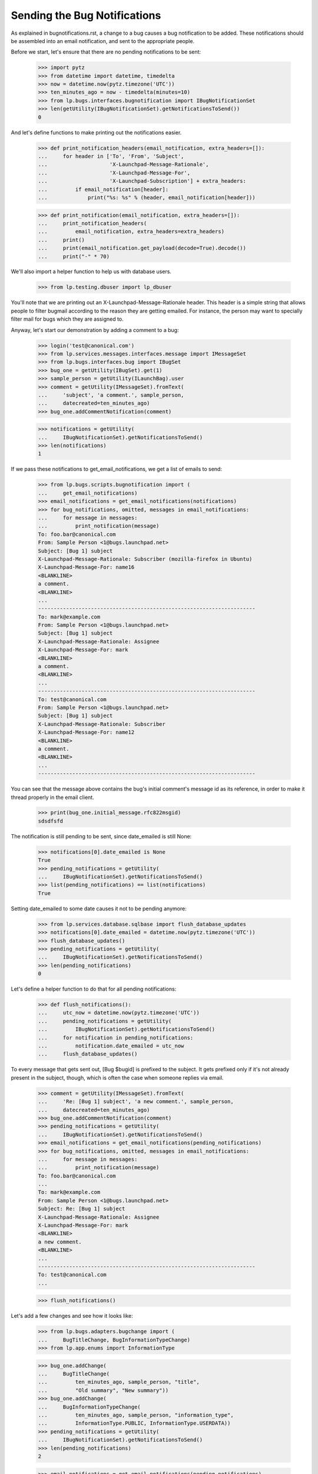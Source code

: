 Sending the Bug Notifications
=============================

As explained in bugnotifications.rst, a change to a bug causes a bug
notification to be added. These notifications should be assembled into
an email notification, and sent to the appropriate people.

Before we start, let's ensure that there are no pending notifications to
be sent:

    >>> import pytz
    >>> from datetime import datetime, timedelta
    >>> now = datetime.now(pytz.timezone('UTC'))
    >>> ten_minutes_ago = now - timedelta(minutes=10)
    >>> from lp.bugs.interfaces.bugnotification import IBugNotificationSet
    >>> len(getUtility(IBugNotificationSet).getNotificationsToSend())
    0

And let's define functions to make printing out the notifications
easier.

    >>> def print_notification_headers(email_notification, extra_headers=[]):
    ...     for header in ['To', 'From', 'Subject',
    ...                    'X-Launchpad-Message-Rationale',
    ...                    'X-Launchpad-Message-For',
    ...                    'X-Launchpad-Subscription'] + extra_headers:
    ...         if email_notification[header]:
    ...             print("%s: %s" % (header, email_notification[header]))

    >>> def print_notification(email_notification, extra_headers=[]):
    ...     print_notification_headers(
    ...         email_notification, extra_headers=extra_headers)
    ...     print()
    ...     print(email_notification.get_payload(decode=True).decode())
    ...     print("-" * 70)

We'll also import a helper function to help us with database users.

    >>> from lp.testing.dbuser import lp_dbuser

You'll note that we are printing out an X-Launchpad-Message-Rationale
header. This header is a simple string that allows people to filter
bugmail according to the reason they are getting emailed. For instance,
the person may want to specially filter mail for bugs which they are
assigned to.

Anyway, let's start our demonstration by adding a comment to a bug:

    >>> login('test@canonical.com')
    >>> from lp.services.messages.interfaces.message import IMessageSet
    >>> from lp.bugs.interfaces.bug import IBugSet
    >>> bug_one = getUtility(IBugSet).get(1)
    >>> sample_person = getUtility(ILaunchBag).user
    >>> comment = getUtility(IMessageSet).fromText(
    ...     'subject', 'a comment.', sample_person,
    ...     datecreated=ten_minutes_ago)
    >>> bug_one.addCommentNotification(comment)

    >>> notifications = getUtility(
    ...     IBugNotificationSet).getNotificationsToSend()
    >>> len(notifications)
    1

If we pass these notifications to get_email_notifications, we get a
list of emails to send:

    >>> from lp.bugs.scripts.bugnotification import (
    ...     get_email_notifications)
    >>> email_notifications = get_email_notifications(notifications)
    >>> for bug_notifications, omitted, messages in email_notifications:
    ...     for message in messages:
    ...         print_notification(message)
    To: foo.bar@canonical.com
    From: Sample Person <1@bugs.launchpad.net>
    Subject: [Bug 1] subject
    X-Launchpad-Message-Rationale: Subscriber (mozilla-firefox in Ubuntu)
    X-Launchpad-Message-For: name16
    <BLANKLINE>
    a comment.
    <BLANKLINE>
    ...
    ----------------------------------------------------------------------
    To: mark@example.com
    From: Sample Person <1@bugs.launchpad.net>
    Subject: [Bug 1] subject
    X-Launchpad-Message-Rationale: Assignee
    X-Launchpad-Message-For: mark
    <BLANKLINE>
    a comment.
    <BLANKLINE>
    ...
    ----------------------------------------------------------------------
    To: test@canonical.com
    From: Sample Person <1@bugs.launchpad.net>
    Subject: [Bug 1] subject
    X-Launchpad-Message-Rationale: Subscriber
    X-Launchpad-Message-For: name12
    <BLANKLINE>
    a comment.
    <BLANKLINE>
    ...
    ----------------------------------------------------------------------

You can see that the message above contains the bug's initial comment's
message id as its reference, in order to make it thread properly in the
email client.

    >>> print(bug_one.initial_message.rfc822msgid)
    sdsdfsfd

The notification is still pending to be sent, since date_emailed is
still None:

    >>> notifications[0].date_emailed is None
    True
    >>> pending_notifications = getUtility(
    ...     IBugNotificationSet).getNotificationsToSend()
    >>> list(pending_notifications) == list(notifications)
    True

Setting date_emailed to some date causes it not to be pending anymore:

    >>> from lp.services.database.sqlbase import flush_database_updates
    >>> notifications[0].date_emailed = datetime.now(pytz.timezone('UTC'))
    >>> flush_database_updates()
    >>> pending_notifications = getUtility(
    ...     IBugNotificationSet).getNotificationsToSend()
    >>> len(pending_notifications)
    0

Let's define a helper function to do that for all pending notifications:

    >>> def flush_notifications():
    ...     utc_now = datetime.now(pytz.timezone('UTC'))
    ...     pending_notifications = getUtility(
    ...         IBugNotificationSet).getNotificationsToSend()
    ...     for notification in pending_notifications:
    ...         notification.date_emailed = utc_now
    ...     flush_database_updates()

To every message that gets sent out, [Bug $bugid] is prefixed to the
subject. It gets prefixed only if it's not already present in the
subject, though, which is often the case when someone replies via email.

    >>> comment = getUtility(IMessageSet).fromText(
    ...     'Re: [Bug 1] subject', 'a new comment.', sample_person,
    ...     datecreated=ten_minutes_ago)
    >>> bug_one.addCommentNotification(comment)
    >>> pending_notifications = getUtility(
    ...     IBugNotificationSet).getNotificationsToSend()
    >>> email_notifications = get_email_notifications(pending_notifications)
    >>> for bug_notifications, omitted, messages in email_notifications:
    ...     for message in messages:
    ...         print_notification(message)
    To: foo.bar@canonical.com
    ...
    To: mark@example.com
    From: Sample Person <1@bugs.launchpad.net>
    Subject: Re: [Bug 1] subject
    X-Launchpad-Message-Rationale: Assignee
    X-Launchpad-Message-For: mark
    <BLANKLINE>
    a new comment.
    <BLANKLINE>
    ...
    ----------------------------------------------------------------------
    To: test@canonical.com
    ...

    >>> flush_notifications()

Let's add a few changes and see how it looks like:

    >>> from lp.bugs.adapters.bugchange import (
    ...     BugTitleChange, BugInformationTypeChange)
    >>> from lp.app.enums import InformationType

    >>> bug_one.addChange(
    ...     BugTitleChange(
    ...         ten_minutes_ago, sample_person, "title",
    ...         "Old summary", "New summary"))
    >>> bug_one.addChange(
    ...     BugInformationTypeChange(
    ...         ten_minutes_ago, sample_person, "information_type",
    ...         InformationType.PUBLIC, InformationType.USERDATA))
    >>> pending_notifications = getUtility(
    ...     IBugNotificationSet).getNotificationsToSend()
    >>> len(pending_notifications)
    2

    >>> email_notifications = get_email_notifications(pending_notifications)
    >>> for bug_notifications, omitted, messages in email_notifications:
    ...     for message in messages:
    ...         print_notification(message)
    To: foo.bar@canonical.com
    ...
    To: mark@example.com
    From: Sample Person <1@bugs.launchpad.net>
    Subject: [Bug 1] Re: Firefox does not support SVG
    X-Launchpad-Message-Rationale: Assignee
    X-Launchpad-Message-For: mark
    <BLANKLINE>
    ** Summary changed:
    - Old summary
    + New summary
    <BLANKLINE>
    ** Information type changed from Public to Private
    <BLANKLINE>
    --
    ...
    ----------------------------------------------------------------------
    To: test@canonical.com
    ...

If we insert a comment and some more changes, they will be included in
the constructed email:

    >>> comment = getUtility(IMessageSet).fromText(
    ...     'subject', 'a new comment.', sample_person,
    ...     datecreated=ten_minutes_ago)
    >>> bug_one.addCommentNotification(comment)
    >>> bug_one.addChange(
    ...     BugTitleChange(
    ...         ten_minutes_ago, sample_person, "title",
    ...         "New summary", "Another summary"))
    >>> bug_one.addChange(
    ...     BugInformationTypeChange(
    ...         ten_minutes_ago, sample_person, "information_type",
    ...         InformationType.USERDATA, InformationType.PUBLIC))
    >>> pending_notifications = getUtility(
    ...     IBugNotificationSet).getNotificationsToSend()
    >>> len(pending_notifications)
    5

Notice how the comment is in the top of the email, and the changes are
in the order they were added:

    >>> email_notifications = get_email_notifications(pending_notifications)
    >>> for bug_notifications, omitted, messages in email_notifications:
    ...     for message in messages:
    ...         print_notification(message)
    To: foo.bar@canonical.com
    ...
    To: mark@example.com
    From: Sample Person <1@bugs.launchpad.net>
    Subject: [Bug 1] Re: Firefox does not support SVG
    X-Launchpad-Message-Rationale: Assignee
    X-Launchpad-Message-For: mark
    <BLANKLINE>
    a new comment.
    <BLANKLINE>
    ** Summary changed:
    - Old summary
    + New summary
    <BLANKLINE>
    ** Summary changed:
    - New summary
    + Another summary
    <BLANKLINE>
    --
    ...
    ----------------------------------------------------------------------
    To: test@canonical.com
    ...

If you look carefully, there's a surprise in that output: the visibility
changes are not reported.  This is because they are done and then undone
within the same notification.  Undone changes like that are omitted.
moreover, if the email only would have reported done/undone changes, it
is not sent at all.  This is tested elsewhere (see
lp/bugs/tests/test_bugnotification.py), and not demonstrated here.

Another thing worth noting is that there's a blank line before the
signature, and the signature marker has a trailing space.

    >>> message.get_payload(decode=True).decode().splitlines()  # noqa
    [...,
     '',
     '-- ',
     'You received this bug notification because you are subscribed to the bug',
     'report.',
     'http://bugs.launchpad.test/bugs/1',
     '',
     'Title:',
     '  Firefox does not support SVG'...]

    >>> flush_notifications()

We send the notification only if the user hasn't done any other changes
for the last 5 minutes:

    >>> now = datetime.now(pytz.timezone('UTC'))
    >>> for minutes_ago in reversed(range(10)):
    ...     bug_one.addChange(
    ...         BugInformationTypeChange(
    ...             now - timedelta(minutes=minutes_ago), sample_person,
    ...             "information_type", InformationType.PUBLIC,
    ...             InformationType.USERDATA))
    >>> pending_notifications = getUtility(
    ...     IBugNotificationSet).getNotificationsToSend()
    >>> len(pending_notifications)
    0

    >>> flush_notifications()

If a team without a contact address is subscribed to the bug, the
notification will be sent to all members individually.

    >>> with lp_dbuser():
    ...     owner = factory.makePerson(email='owner@example.com')
    ...     addressless = factory.makeTeam(
    ...         owner=owner, name='addressless',
    ...         displayname='Addressless Team')
    >>> addressless.preferredemail is None
    True
    >>> for member in addressless.activemembers:
    ...     print(member.preferredemail.email)
    owner@example.com

    >>> with lp_dbuser():
    ...     ignored = bug_one.subscribe(addressless, addressless)
    ...     comment = getUtility(IMessageSet).fromText(
    ...         'subject', 'a comment.', sample_person,
    ...         datecreated=ten_minutes_ago)
    ...     bug_one.addCommentNotification(comment)

    >>> pending_notifications = getUtility(
    ...     IBugNotificationSet).getNotificationsToSend()
    >>> len(pending_notifications)
    1

    >>> email_notifications = get_email_notifications(pending_notifications)
    >>> for bug_notifications, omitted, messages in email_notifications:
    ...     for message in messages:
    ...         print(message['To'])
    foo.bar@canonical.com
    mark@example.com
    owner@example.com
    test@canonical.com

    >>> flush_notifications()

Duplicates
----------

We will need a fresh new bug.

    >>> from lp.bugs.interfaces.bug import CreateBugParams
    >>> from lp.registry.interfaces.distribution import IDistributionSet
    >>> ubuntu = getUtility(IDistributionSet).getByName('ubuntu')
    >>> description = getUtility(IMessageSet).fromText(
    ...     'subject', 'a description of the bug.', sample_person,
    ...     datecreated=ten_minutes_ago)
    >>> params = CreateBugParams(
    ...     msg=description, owner=sample_person, title='new bug')

    >>> with lp_dbuser():
    ...     new_bug = ubuntu.createBug(params)

No duplicate information is included.

    >>> notifications = getUtility(
    ...     IBugNotificationSet).getNotificationsToSend()
    >>> len(notifications)
    1

    >>> for bug_notifications, omitted, messages in (
    ...     get_email_notifications(notifications)):
    ...     for message in messages:
    ...         print_notification(
    ...             message, extra_headers=['X-Launchpad-Bug-Duplicate'])
    To: test@canonical.com
    From: Sample Person <...@bugs.launchpad.net>
    Subject: [Bug ...] [NEW] new bug
    X-Launchpad-Message-Rationale: Subscriber
    X-Launchpad-Message-For: name12
    <BLANKLINE>
    Public bug reported:
    ...
    ----------------------------------------------------------------------

    >>> flush_notifications()

If a bug is a duplicate of another bug, a marker gets inserted at the
top of the email:

    >>> with lp_dbuser():
    ...     new_bug.markAsDuplicate(bug_one)
    >>> comment = getUtility(IMessageSet).fromText(
    ...     'subject', 'a comment.', sample_person,
    ...     datecreated=ten_minutes_ago)
    >>> new_bug.addCommentNotification(comment)
    >>> notifications = getUtility(
    ...     IBugNotificationSet).getNotificationsToSend()
    >>> len(notifications)
    1

    >>> for bug_notifications, omitted, messages in (
    ...     get_email_notifications(notifications)):
    ...     for message in messages:
    ...         print_notification(
    ...             message, extra_headers=['X-Launchpad-Bug-Duplicate'])
    To: test@canonical.com
    From: Sample Person <...@bugs.launchpad.net>
    Subject: [Bug ...] subject
    X-Launchpad-Message-Rationale: Subscriber
    X-Launchpad-Message-For: name12
    X-Launchpad-Bug-Duplicate: 1
    <BLANKLINE>
    *** This bug is a duplicate of bug 1 ***
        http://bugs.launchpad.test/bugs/1
    ...
    ----------------------------------------------------------------------

    >>> flush_notifications()


Security Vulnerabilities
------------------------

When a new security related bug is filed, a small notification is
inserted at the top of the message body.

    >>> sec_vuln_description = getUtility(IMessageSet).fromText(
    ...     'Zero-day on Frobulator', 'Woah.', sample_person,
    ...     datecreated=ten_minutes_ago)

    >>> with lp_dbuser():
    ...     sec_vuln_bug = ubuntu.createBug(CreateBugParams(
    ...         msg=sec_vuln_description, owner=sample_person,
    ...         title='Zero-day on Frobulator',
    ...         information_type=InformationType.PRIVATESECURITY))

    >>> notifications = (
    ...     getUtility(IBugNotificationSet).getNotificationsToSend())
    >>> email_notifications = get_email_notifications(notifications)
    >>> for bug_notifications, omitted, messages in email_notifications:
    ...     for message in messages:
    ...         print_notification(message)
    To: test@canonical.com
    From: Sample Person <...@bugs.launchpad.net>
    Subject: [Bug ...] [NEW] Zero-day on Frobulator
    X-Launchpad-Message-Rationale: Subscriber
    X-Launchpad-Message-For: name12
    <BLANKLINE>
    *** This bug is a security vulnerability ***
    <BLANKLINE>
    ...

    >>> flush_notifications()

The message is only inserted for new bugs, not for modified bugs:

    >>> comment = getUtility(IMessageSet).fromText(
    ...     'subject', 'a comment.', sample_person,
    ...     datecreated=ten_minutes_ago)
    >>> sec_vuln_bug.addCommentNotification(comment)

    >>> notifications = (
    ...     getUtility(IBugNotificationSet).getNotificationsToSend())
    >>> email_notifications = get_email_notifications(notifications)
    >>> for bug_notifications, omitted, messages in email_notifications:
    ...     for message in messages:
    ...         print_notification(message)
    To: test@canonical.com
    From: Sample Person <...@bugs.launchpad.net>
    Subject: [Bug ...] subject
    X-Launchpad-Message-Rationale: Subscriber
    X-Launchpad-Message-For: name12
    <BLANKLINE>
    a comment.
    <BLANKLINE>
    ...

    >>> flush_notifications()


The cronscript
--------------

There's a cronsript which does the sending of the email. Let's add a
few notifications to show that it works.

    >>> comment = getUtility(IMessageSet).fromText(
    ...     'subject', 'a comment.', sample_person,
    ...     datecreated=ten_minutes_ago)
    >>> bug_one.addCommentNotification(comment)
    >>> bug_one.addChange(
    ...     BugTitleChange(
    ...         ten_minutes_ago, sample_person, "title",
    ...         "Another summary", "New summary"))
    >>> comment = getUtility(IMessageSet).fromText(
    ...     'subject', 'another comment.', sample_person,
    ...     datecreated=ten_minutes_ago)
    >>> bug_one.addCommentNotification(comment)
    >>> bug_one.addChange(
    ...     BugTitleChange(
    ...         ten_minutes_ago, sample_person, "title",
    ...         "Summary #431", "Summary bleugh I'm going mad"))

    >>> bug_two = getUtility(IBugSet).get(2)
    >>> comment = getUtility(IMessageSet).fromText(
    ...     'subject', 'a comment.', sample_person,
    ...     datecreated=ten_minutes_ago)
    >>> bug_two.addCommentNotification(comment)
    >>> bug_two.addChange(
    ...     BugTitleChange(
    ...         ten_minutes_ago, sample_person, "title",
    ...         "Old summary", "New summary"))
    >>> bug_two.addChange(
    ...     BugInformationTypeChange(
    ...         ten_minutes_ago, sample_person, "information_type",
    ...         InformationType.PUBLIC, InformationType.USERDATA))
    >>> bug_two.addChange(
    ...     BugInformationTypeChange(
    ...         ten_minutes_ago, sample_person, "information_type",
    ...         InformationType.USERDATA, InformationType.PUBLIC))

    >>> notifications = getUtility(
    ...     IBugNotificationSet).getNotificationsToSend()
    >>> len(notifications)
    8

We need to commit the transaction so that the cronscript will see the
notifications.

    >>> import transaction
    >>> transaction.commit()

Now, let's run the cronscript and look at the output. Passing -v to it
makes it write out the emails it sends.

    >>> import subprocess
    >>> process = subprocess.Popen(
    ...     'cronscripts/send-bug-notifications.py -v', shell=True,
    ...     stdin=subprocess.PIPE, stdout=subprocess.PIPE,
    ...     stderr=subprocess.PIPE, universal_newlines=True)
    >>> (out, err) = process.communicate()
    >>> process.returncode
    0
    >>> print(err)
    INFO    ...
    INFO    Notifying test@canonical.com about bug 2.
    ...
    From: Sample Person <...@bugs.launchpad.net>
    To: test@canonical.com
    Reply-To: Bug 2 <2@bugs.launchpad.net>
    ...
    References: foo@example.com-332342--1231
    ...
    X-Launchpad-Message-Rationale: Assignee
    X-Launchpad-Message-For: name12
    ...
    INFO    Notifying foo.bar@canonical.com about bug 1.
    ...
    From: Sample Person <...@bugs.launchpad.net>
    To: foo.bar@canonical.com
    Reply-To: Bug 1 <1@bugs.launchpad.net>
    ...
    References: sdsdfsfd
    ...
    X-Launchpad-Message-Rationale: Subscriber (mozilla-firefox in Ubuntu)
    X-Launchpad-Message-For: name16
    ...
    INFO    Notifying mark@example.com about bug 1.
    ...
    INFO    Notifying owner@example.com about bug 1.
    ...
    INFO    Notifying test@canonical.com about bug 1.
    ...
    INFO    Notifying foo.bar@canonical.com about bug 1.
    ...
    From: Sample Person <...@bugs.launchpad.net>
    To: foo.bar@canonical.com
    Reply-To: Bug 1 <1@bugs.launchpad.net>
    ...
    References: sdsdfsfd
    ...
    X-Launchpad-Message-Rationale: Subscriber (mozilla-firefox in Ubuntu)
    X-Launchpad-Message-For: name16
    Errors-To: bounces@canonical.com
    Return-Path: bounces@canonical.com
    Precedence: bulk
    ...
    <BLANKLINE>
    another comment.
    <BLANKLINE>
    ** Summary changed:
    <BLANKLINE>
    - Summary #431
    + Summary bleugh I'm going mad
    <BLANKLINE>
    --...
    You received this bug notification because...
    INFO    Notifying mark@example.com about bug 1.
    ...
    INFO    Notifying owner@example.com about bug 1.
    ...
    INFO    Notifying test@canonical.com about bug 1.
    ...

Note that the message omitted the undone information type change.

The cronscript has to be sure to mark all notifications, omitted and
otherwise, as sent.  It also marks the omitted notifications with a status,
so if there are any problems we can identify which notifications were omitted
during analysis.  We'll commit a transaction to synchronize the database,
and then look at the notifications available.

    >>> transaction.commit()

    >>> notifications = getUtility(
    ...     IBugNotificationSet).getNotificationsToSend()
    >>> len(notifications)
    0

They have all been marked as sent, including the omitted ones.  Let's look
more carefully at the notifications just to see that the status has
been set properly.

    >>> from lp.bugs.model.bugnotification import BugNotification
    >>> from lp.services.database.interfaces import IStore
    >>> for notification in list(IStore(BugNotification).find(
    ...         BugNotification).order_by(BugNotification.id))[-8:]:
    ...     if notification.is_comment:
    ...         identifier = 'comment'
    ...     else:
    ...         identifier = notification.activity.whatchanged
    ...     print(identifier, notification.status.title)
    comment Sent
    summary Sent
    comment Sent
    summary Sent
    comment Sent
    summary Sent
    information type Omitted
    information type Omitted


The X-Launchpad-Bug header
--------------------------

When a notification is sent out about a bug, the X-Launchpad-Bug header is
filled with data about that bug:

    >>> with lp_dbuser():
    ...      bug_three = getUtility(IBugSet).get(3)
    ...      subscription = bug_three.subscribe(sample_person, sample_person)

    >>> comment = getUtility(IMessageSet).fromText(
    ...     'subject', 'a short comment.', sample_person,
    ...     datecreated=ten_minutes_ago)
    >>> bug_three.addCommentNotification(comment)
    >>> notifications = getUtility(
    ...     IBugNotificationSet).getNotificationsToSend()
    >>> len(notifications)
    1

If we take a closer look at a notification, we can see that
X-Launchpad-Bug headers were added:

    >>> email_notifications = get_email_notifications(notifications)
    >>> for bug_notifications, omitted, messages in email_notifications:
    ...     for message in messages:
    ...         for line in sorted(message.get_all('X-Launchpad-Bug')):
    ...             print(line)
    distribution=debian; distroseries=sarge;... milestone=3.1;...
    distribution=debian; distroseries=woody;...
    distribution=debian; sourcepackage=mozilla-firefox; component=...

The milestone field in X-Launchpad-Bug won't be filled where no milestone is
specified:

    >>> for line in sorted(message.get_all('X-Launchpad-Bug')):
    ...     'milestone' in line
    True
    False
    False


The X-Launchpad-Bug-Tags header
-------------------------------

First, a helper function that triggers notifications by adding a
comment to a given bug, another that returns a sorted list of new
email messages, and a third that combines the first two.

    >>> def trigger_notifications(bug):
    ...     comment = getUtility(IMessageSet).fromText(
    ...         'subject', 'a short comment.', sample_person,
    ...         datecreated=ten_minutes_ago)
    ...     bug.addCommentNotification(comment)
    ...     return getUtility(
    ...         IBugNotificationSet).getNotificationsToSend()

    >>> def get_email_messages(notifications):
    ...     messages = (message
    ...         for bug_notifications, omitted, messages in
    ...             get_email_notifications(notifications)
    ...         for message in messages)
    ...     return sorted(messages, key=lambda message: message['To'])

    >>> def trigger_and_get_email_messages(bug):
    ...     flush_notifications()
    ...     notifications = trigger_notifications(bug)
    ...     return get_email_messages(notifications)

If a bug is tagged, those tags will be included in the message in the
X-Launchpad-Bug-Tags header.

    >>> for tag in bug_three.tags:
    ...     print(tag)
    layout-test

    >>> for message in trigger_and_get_email_messages(bug_three):
    ...     for line in message.get_all('X-Launchpad-Bug-Tags'):
    ...         print(line)
    layout-test

If we add a tag to bug three that will also be included in the header.
The tags will be space-separated to allow the list to be wrapped if it
gets over-long.

    >>> with lp_dbuser():
    ...     bug_three.tags = [u'layout-test', u'another-tag', u'yet-another']

    >>> bug_three = getUtility(IBugSet).get(3)
    >>> for message in trigger_and_get_email_messages(bug_three):
    ...     for line in message.get_all('X-Launchpad-Bug-Tags'):
    ...         print(line)
    another-tag layout-test yet-another

If we remove the tags from the bug, the X-Launchpad-Bug-Tags header
won't be included.

    >>> with lp_dbuser():
    ...     bug_three.tags = []

    >>> bug_three = getUtility(IBugSet).get(3)
    >>> for message in trigger_and_get_email_messages(bug_three):
    ...     message.get_all('X-Launchpad-Bug-Tags')


The X-Launchpad-Bug-Information-Type header
-------------------------------------------

When a notification is sent out about a bug, the
X-Launchpad-Bug-Information-Type header shows the information type value
assigned to the bug. For backwards compatibility, the X-Launchpad-Bug-Private
and X-Launchpad-Bug-Security-Vulnerability headers are also set. These headers
can have the value "yes" or "no".

    >>> print(bug_three.information_type.title)
    Public

    >>> def print_message_header_details(message):
    ...     print('%s %s %s %s' % (
    ...         message['To'],
    ...         message.get_all('X-Launchpad-Bug-Private'),
    ...         message.get_all('X-Launchpad-Bug-Security-Vulnerability'),
    ...         message.get_all('X-Launchpad-Bug-Information-Type')))

    >>> for message in trigger_and_get_email_messages(bug_three):
    ...     print_message_header_details(message)
    test@canonical.com ['no'] ['no'] ['Public']

Predictably, private bugs are sent with a slightly different header:

    >>> with lp_dbuser():
    ...     bug_three.transitionToInformationType(
    ...         InformationType.USERDATA, sample_person)
    True
    >>> print(bug_three.information_type.title)
    Private

    >>> for message in trigger_and_get_email_messages(bug_three):
    ...     print_message_header_details(message)
    test@canonical.com ['yes'] ['no']  ['Private']

Now transition the bug to private security:

    >>> with lp_dbuser():
    ...     bug_three.transitionToInformationType(
    ...         InformationType.PRIVATESECURITY, getUtility(ILaunchBag).user)
    True
    >>> print(bug_three.information_type.title)
    Private Security

    >>> for message in trigger_and_get_email_messages(bug_three):
    ...     print_message_header_details(message)
    test@canonical.com ['yes'] ['yes']  ['Private Security']


The X-Launchpad-Bug-Commenters header
-------------------------------------

The X-Launchpad-Bug-Recipient-Commented header lists all user IDs of
people who have ever commented on the bug. It's a space-separated
list.

    >>> message = trigger_and_get_email_messages(bug_three)[0]
    >>> print(message.get('X-Launchpad-Bug-Commenters'))
    name12

    >>> from lp.registry.interfaces.person import IPersonSet
    >>> foo_bar = getUtility(IPersonSet).getByEmail('foo.bar@canonical.com')

    >>> from lp.bugs.interfaces.bugmessage import IBugMessageSet
    >>> with lp_dbuser():
    ...     ignored = getUtility(IBugMessageSet).createMessage(
    ...         'Hungry', bug_three, foo_bar, "Make me a sandwich.")

    >>> message = trigger_and_get_email_messages(bug_three)[0]
    >>> print(message.get('X-Launchpad-Bug-Commenters'))
    name12 name16

It only lists each user once, no matter how many comments they've
made.

    >>> with lp_dbuser():
    ...     ignored = getUtility(IBugMessageSet).createMessage(
    ...         'Hungry', bug_three, foo_bar, "Make me a sandwich.")

    >>> message = trigger_and_get_email_messages(bug_three)[0]
    >>> print(message.get('X-Launchpad-Bug-Commenters'))
    name12 name16


The X-Launchpad-Bug-Reporter header
-----------------------------------

The X-Launchpad-Bug-Reporter header contains information about the Launchpad
user who originally reported the bug and opened the bug's first bug task.

    >>> message = trigger_and_get_email_messages(bug_three)[0]
    >>> print(message.get('X-Launchpad-Bug-Reporter'))
    Foo Bar (name16)


Verbose bug notifications
-------------------------

It is possible for users to have all the bug notifications which they
receive include the bug description and status. This helps in those
cases where the user doesn't save bug notifications, which can make
subsequent notifications seem somewhat obscure.

To demonstrate verbose notifications, we'll create a bug, and subscribe
some very picky users to it. Verbose Person wants verbose emails, while
Concise Person does not. We'll also create teams and give them members
with different verbose_bugnotifications settings.

    >>> with lp_dbuser():
    ...     bug = factory.makeBug(
    ...         target=factory.makeProduct(displayname='Foo'),
    ...         title='In the beginning, the universe was created. This '
    ...             'has made a lot of people very angry and has been '
    ...             'widely regarded as a bad move',
    ...         description="This is a long description of the bug, which "
    ...             "will be automatically wrapped by the BugNotification "
    ...             "machinery. Ain't technology great?")
    ...     verbose_person = factory.makePerson(
    ...         name='verbose-person', displayname='Verbose Person',
    ...         email='verbose@example.com',
    ...         selfgenerated_bugnotifications=True)
    ...     verbose_person.verbose_bugnotifications = True
    ...     ignored = bug.subscribe(verbose_person, verbose_person)
    ...     concise_person = factory.makePerson(
    ...         name='concise-person', displayname='Concise Person',
    ...         email='concise@example.com')
    ...     concise_person.verbose_bugnotifications = False
    ...     ignored = bug.subscribe(concise_person, concise_person)


Concise Team doesn't want verbose notifications, while Concise Team
Person, a member, does.

    >>> with lp_dbuser():
    ...     concise_team = factory.makeTeam(
    ...         name='conciseteam', displayname='Concise Team')
    ...     concise_team.verbose_bugnotifications = False
    ...     concise_team_person = factory.makePerson(
    ...         name='conciseteam-person', displayname='Concise Team Person',
    ...         email='conciseteam@example.com')
    ...     concise_team_person.verbose_bugnotifications = True
    ...     ignored = concise_team.addMember(
    ...         concise_team_person, concise_team_person)
    ...     ignored = bug.subscribe(concise_team, concise_team_person)

Verbose Team wants verbose notifications, while Verbose Team Person, a
member, does not.

    >>> with lp_dbuser():
    ...     verbose_team = factory.makeTeam(
    ...         name='verboseteam', displayname='Verbose Team')
    ...     verbose_team.verbose_bugnotifications = True
    ...     verbose_team_person = factory.makePerson(
    ...         name='verboseteam-person', displayname='Verbose Team Person',
    ...         email='verboseteam@example.com')
    ...     verbose_team_person.verbose_bugnotifications = False
    ...     ignored = verbose_team.addMember(
    ...         verbose_team_person, verbose_team_person)
    ...     ignored = bug.subscribe(verbose_team, verbose_team_person)

We'll expire all existing notifications since we're not interested in
them:

    >>> notifications = getUtility(
    ...     IBugNotificationSet).getNotificationsToSend()
    >>> len(notifications)
    1

    >>> for notification in notifications:
    ...     notification.date_emailed = datetime.now(pytz.timezone('UTC'))


If we then add a comment to the bug, the subscribers will receive
notifications containing that comment.

    >>> comment = getUtility(IMessageSet).fromText(
    ...     'subject', 'a really simple comment.', verbose_person,
    ...     datecreated=ten_minutes_ago)
    >>> bug.addCommentNotification(comment)

    >>> notifications = getUtility(
    ...     IBugNotificationSet).getNotificationsToSend()
    >>> len(notifications)
    1

If we pass this notification to get_email_notifications we can see that
Verbose Person and Team Person will receive notifications which contain
the bug description and the status in all of its targets. All other
subscribers will receive standard notifications that don't include the
bug description. To help with demonstrating this, we'll define a helper
function.

    >>> def collate_messages_by_recipient(messages):
    ...     messages_by_recipient = {}
    ...     for message in messages:
    ...         recipient = message['To']
    ...         if recipient in messages_by_recipient:
    ...             messages_by_recipient[recipient].append(message)
    ...         else:
    ...             messages_by_recipient[recipient] = [message]
    ...     return messages_by_recipient

    >>> from itertools import chain
    >>> collated_messages = collate_messages_by_recipient(
    ...     chain(*(messages for bug_notifications, omitted, messages in
    ...             get_email_notifications(notifications))))

We can see that Concise Person doesn't receive verbose notifications:

    >>> print_notification(collated_messages['concise@example.com'][0])
    To: concise@example.com
    From: Verbose Person <...@bugs.launchpad.net>
    Subject: [Bug ...] subject
    X-Launchpad-Message-Rationale: Subscriber
    X-Launchpad-Message-For: concise-person
    <BLANKLINE>
    a really simple comment.
    <BLANKLINE>
    --
    You received this bug notification because you are subscribed to the bug
    report.
    http://bugs.launchpad.test/bugs/...
    <BLANKLINE>
    Title:
      In the beginning...
    ----------------------------------------------------------------------

However, Concise Person does get an unsubscribe link.

    >>> print_notification(collated_messages['concise@example.com'][0])
    To: concise@example.com
    ...
    To manage notifications about this bug go to:...

Verbose Team Person gets a concise email, even though they belong to a team
that gets verbose email.

    >>> print_notification(collated_messages['verboseteam@example.com'][0])
    To: verboseteam@example.com
    From: Verbose Person <...@bugs.launchpad.net>
    Subject: [Bug ...] subject
    X-Launchpad-Message-Rationale: Subscriber @verboseteam
    X-Launchpad-Message-For: verboseteam
    <BLANKLINE>
    a really simple comment.
    <BLANKLINE>
    --
    You received this bug notification because you are a member of Verbose
    Team, which is subscribed to the bug report.
    http://bugs.launchpad.test/bugs/...
    <BLANKLINE>
    Title:
      In the beginning...
    ----------------------------------------------------------------------

Whereas Verbose Person does get the description and task status:

    >>> print_notification(collated_messages['verbose@example.com'][0])
    To: verbose@example.com
    From: Verbose Person <...@bugs.launchpad.net>
    Subject: [Bug ...] subject
    X-Launchpad-Message-Rationale: Subscriber
    X-Launchpad-Message-For: verbose-person
    <BLANKLINE>
    a really simple comment.
    <BLANKLINE>
    --
    You received this bug notification because you are subscribed to the bug
    report.
    http://bugs.launchpad.test/bugs/...
    <BLANKLINE>
    Title:
      In the beginning...
    <BLANKLINE>
    Status in Foo:
      New
    <BLANKLINE>
    Bug description:
       This is a long description of the bug, which
       will be automatically wrapped by the BugNotification
       machinery. Ain't technology great?
    <BLANKLINE>
    To manage notifications about this bug go to:
    http://bugs.launchpad.test/.../+bug/.../+subscriptions
    ----------------------------------------------------------------------

And Concise Team Person does too, even though their team doesn't want them:

    >>> print_notification(collated_messages['conciseteam@example.com'][0])
    To: conciseteam@example.com
    From: Verbose Person <...@bugs.launchpad.net>
    Subject: [Bug ...] subject
    X-Launchpad-Message-Rationale: Subscriber @conciseteam
    X-Launchpad-Message-For: conciseteam
    <BLANKLINE>
    a really simple comment.
    <BLANKLINE>
    --
    You received this bug notification because you are a member of Concise
    Team, which is subscribed to the bug report.
    http://bugs.launchpad.test/bugs/...
    <BLANKLINE>
    Title:
      In the beginning...
    <BLANKLINE>
    Status in Foo:
      New
    <BLANKLINE>
    Bug description:
       This is a long description of the bug, which
       will be automatically wrapped by the BugNotification
       machinery. Ain't technology great?
    <BLANKLINE>
    To manage notifications about this bug go to:
    http://bugs.launchpad.test/.../+bug/.../+subscriptions
    ----------------------------------------------------------------------

It's important to note that the bug title and description are wrapped
and indented correctly in verbose notifications.

    >>> message = collated_messages['conciseteam@example.com'][0]
    >>> payload = message.get_payload(decode=True).decode()
    >>> print(payload.splitlines())
    [...
     'Title:',
     '  In the beginning, the universe was created. This has made a lot of',
     '  people very angry and has been widely regarded as a bad move',
     ...
     'Bug description:',
     '  This is a long description of the bug, which will be automatically',
     "  wrapped by the BugNotification machinery. Ain't technology great?"...]

The title is also wrapped and indented in normal notifications.

    >>> message = collated_messages['verboseteam@example.com'][0]
    >>> payload = message.get_payload(decode=True).decode()
    >>> print(payload.strip().splitlines())
    [...
     'Title:',
     '  In the beginning, the universe was created. This has made a lot of',
     '  people very angry and has been widely regarded as a bad move'...]

Self-Generated Bug Notifications
--------------------------------

People (not teams) will have the choice to receive notifications from actions
they generated.  For now, everyone receives these notifications whether they
want them or not.

    >>> with lp_dbuser():
    ...     person = factory.makePerson()
    >>> person.selfgenerated_bugnotifications
    False
    >>> with lp_dbuser():
    ...     person.selfgenerated_bugnotifications = True

Teams provide this attribute read-only.

    >>> with lp_dbuser():
    ...     team = factory.makeTeam()
    >>> team.selfgenerated_bugnotifications
    False
    >>> with lp_dbuser():
    ...     team.selfgenerated_bugnotifications = True
    Traceback (most recent call last):
    ...
    NotImplementedError: Teams do not support changing this attribute.

Notification Recipients
-----------------------

Bug notifications are sent to direct subscribers of a bug as well as to
structural subscribers. Structural subcribers can select the
notification level of the subscription.

    >>> flush_notifications()

    >>> from lp.bugs.enums import BugNotificationLevel
    >>> from lp.registry.interfaces.product import IProductSet
    >>> firefox = getUtility(IProductSet).getByName('firefox')
    >>> mr_no_privs = getUtility(IPersonSet).getByName('no-priv')
    >>> with lp_dbuser():
    ...     subscription_no_priv = firefox.addBugSubscription(
    ...         mr_no_privs, mr_no_privs)

The notifications generated by addCommentNotification() are sent only to
structural subscribers with no filters, or with the notification level
of COMMENTS or higher. Sample Person's subscription currently does not
have any filters other than the initial catch-all one, so they receive these
notifications.

    >>> print(subscription_no_priv.bug_filters.count())
    1
    >>> comment = getUtility(IMessageSet).fromText(
    ...     'subject', 'another comment.', sample_person,
    ...     datecreated=ten_minutes_ago)
    >>> bug_one.addCommentNotification(comment)
    >>> pending_notifications = getUtility(
    ...     IBugNotificationSet).getNotificationsToSend()
    >>> email_notifications = get_email_notifications(pending_notifications)
    >>> for bug_notifications, omitted, messages in email_notifications:
    ...     for message in messages:
    ...         print_notification(message)
    To: foo.bar@canonical.com
    ...
    You received this bug notification because you are subscribed to
    mozilla-firefox in Ubuntu.
    ...
    ----------------------------------------------------------------------
    To: mark@example.com
    ...
    You received this bug notification because you are a bug assignee.
    ...
    ----------------------------------------------------------------------
    To: no-priv@canonical.com
    From: Sample Person <...@bugs.launchpad.net>
    Subject: [Bug 1] subject
    X-Launchpad-Message-Rationale: Subscriber (Mozilla Firefox)
    X-Launchpad-Message-For: no-priv
    <BLANKLINE>
    another comment.
    <BLANKLINE>
    --
    You received this bug notification because you are subscribed to Mozilla
    Firefox.
    ...
    ----------------------------------------------------------------------
    To: owner@example.com
    ...
    You received this bug notification because you are a member of
    Addressless Team, which is subscribed to the bug report.
    ...
    ----------------------------------------------------------------------
    To: test@canonical.com
    ...
    You received this bug notification because you are subscribed to the bug
    report.
    ...
    ----------------------------------------------------------------------

If Sample Person gets a filter with an explicit notification level of
COMMENTS, they also receive these notifications.


    >>> flush_notifications()
    >>> with lp_dbuser():
    ...     filter = subscription_no_priv.newBugFilter()
    ...     filter.bug_notification_level = BugNotificationLevel.COMMENTS
    ...     filter.description = u"Allow-comments filter"

    >>> comment = getUtility(IMessageSet).fromText(
    ...     'subject', 'another comment.', sample_person,
    ...     datecreated=ten_minutes_ago)
    >>> bug_one.addCommentNotification(comment)
    >>> pending_notifications = getUtility(
    ...     IBugNotificationSet).getNotificationsToSend()
    >>> email_notifications = get_email_notifications(pending_notifications)
    >>> for bug_notifications, omitted, messages in email_notifications:
    ...     for message in messages:
    ...         print_notification(message)
    To: foo.bar@canonical.com
    ...
    You received this bug notification because you are subscribed to
    mozilla-firefox in Ubuntu.
    ...
    ----------------------------------------------------------------------
    To: mark@example.com
    ...
    You received this bug notification because you are a bug assignee.
    ...
    ----------------------------------------------------------------------
    To: no-priv@canonical.com
    From: Sample Person <...@bugs.launchpad.net>
    Subject: [Bug 1] subject
    X-Launchpad-Message-Rationale: Subscriber (Mozilla Firefox)
    X-Launchpad-Message-For: no-priv
    X-Launchpad-Subscription: Allow-comments filter
    <BLANKLINE>
    another comment.
    <BLANKLINE>
    --
    You received this bug notification because you are subscribed to Mozilla
    Firefox.
    Matching subscriptions: Allow-comments filter
    ...
    ----------------------------------------------------------------------
    To: owner@example.com
    ...
    You received this bug notification because you are a member of
    Addressless Team, which is subscribed to the bug report.
    ...
    ----------------------------------------------------------------------
    To: test@canonical.com
    ...
    You received this bug notification because you are subscribed to the bug
    report.
    ...
    ----------------------------------------------------------------------

If Sample Person's notification level is set to METADATA, they receive
no comment notifications.

    >>> flush_notifications()
    >>> with lp_dbuser():
    ...     filter.bug_notification_level = BugNotificationLevel.METADATA

    >>> comment = getUtility(IMessageSet).fromText(
    ...     'subject', 'no comment for no-priv.', sample_person,
    ...     datecreated=ten_minutes_ago)
    >>> bug_one.addCommentNotification(comment)
    >>> pending_notifications = getUtility(
    ...     IBugNotificationSet).getNotificationsToSend()
    >>> email_notifications = get_email_notifications(pending_notifications)
    >>> for bug_notifications, omitted, messages in email_notifications:
    ...     for message in messages:
    ...         print_notification(message)
    To: foo.bar@canonical.com
    ...
    You received this bug notification because you are subscribed to
    mozilla-firefox in Ubuntu.
    ...
    ----------------------------------------------------------------------
    To: mark@example.com
    ...
    You received this bug notification because you are a bug assignee.
    ...
    ----------------------------------------------------------------------
    To: owner@example.com
    From: Sample Person <...@bugs.launchpad.net>
    Subject: [Bug 1] subject
    X-Launchpad-Message-Rationale: Subscriber @addressless
    X-Launchpad-Message-For: addressless
    <BLANKLINE>
    no comment for no-priv.
    <BLANKLINE>
    --
    You received this bug notification because you are a member of
    Addressless Team, which is subscribed to the bug report.
    ...
    ----------------------------------------------------------------------
    To: test@canonical.com
    ...
    You received this bug notification because you are subscribed to the bug
    report.
    ...
    ----------------------------------------------------------------------

The notifications generated by addChange() are sent only to structural
subscribers with the notification level METADATA or higher. The
notification level of Sample Person is currently METADATA, hence they
receive these notifications.

    >>> bug_one.addChange(
    ...     BugTitleChange(
    ...         ten_minutes_ago, sample_person, "title",
    ...         "New summary", "Whatever"))
    >>> pending_notifications = getUtility(
    ...     IBugNotificationSet).getNotificationsToSend()
    >>> email_notifications = get_email_notifications(pending_notifications)
    >>> for bug_notifications, omitted, messages in email_notifications:
    ...     for message in messages:
    ...         print_notification(message)
    To: foo.bar@canonical.com
    ...
    You received this bug notification because you are subscribed to
    mozilla-firefox in Ubuntu.
    http://bugs.launchpad.test/bugs/1
    ...
    ----------------------------------------------------------------------
    To: mark@example.com
    ...
    You received this bug notification because you are a bug assignee.
    ...
    ----------------------------------------------------------------------
    To: no-priv@canonical.com
    From: Sample Person <...@bugs.launchpad.net>
    Subject: [Bug 1] subject
    X-Launchpad-Message-Rationale: Subscriber (Mozilla Firefox)
    X-Launchpad-Message-For: no-priv
    X-Launchpad-Subscription: Allow-comments filter
    <BLANKLINE>
    no comment for no-priv.
    <BLANKLINE>
    ** Summary changed:
    - New summary
    + Whatever
    <BLANKLINE>
    --
    You received this bug notification because you are subscribed to Mozilla
    Firefox.
    Matching subscriptions: Allow-comments filter
    ...
    ----------------------------------------------------------------------
    To: owner@example.com
    ...
    You received this bug notification because you are a member of
    Addressless Team, which is subscribed to the bug report.
    ...
    ----------------------------------------------------------------------
    To: test@canonical.com
    ...
    You received this bug notification because you are subscribed to the bug
    report.
    ...
    ----------------------------------------------------------------------

If Sample Person sets their notification level to LIFECYCLE, they receive
no notifications created by addChange().

    >>> flush_notifications()
    >>> with lp_dbuser():
    ...     filter.bug_notification_level = BugNotificationLevel.LIFECYCLE

    >>> bug_one.addChange(
    ...     BugTitleChange(
    ...         ten_minutes_ago, sample_person, "title",
    ...         "Whatever", "Whatever else"))
    >>> pending_notifications = getUtility(
    ...     IBugNotificationSet).getNotificationsToSend()
    >>> email_notifications = get_email_notifications(pending_notifications)
    >>> for bug_notifications, omitted, messages in email_notifications:
    ...     for message in messages:
    ...         print_notification(message)
    To: foo.bar@canonical.com
    ...
    You received this bug notification because you are subscribed to
    mozilla-firefox in Ubuntu.
    ...
    ----------------------------------------------------------------------
    To: mark@example.com
    ...
    You received this bug notification because you are a bug assignee.
    ...
    ----------------------------------------------------------------------
    To: owner@example.com
    From: Sample Person <...@bugs.launchpad.net>
    Subject: [Bug 1] Re: Firefox does not support SVG
    X-Launchpad-Message-Rationale: Subscriber @addressless
    X-Launchpad-Message-For: addressless
    <BLANKLINE>
    ** Summary changed:
    - Whatever
    + Whatever else
    <BLANKLINE>
    --
    You received this bug notification because you are a member of
    Addressless Team, which is subscribed to the bug report.
    http://bugs.launchpad.test/bugs/1
    ...
    ----------------------------------------------------------------------
    To: test@canonical.com
    ...
    You received this bug notification because you are subscribed to the bug
    report.
    ...
    ----------------------------------------------------------------------

Note that, if two filters exist and they both match the same bug, the
more inclusive filter wins.  Therefore, while we saw before that the
filter did not allow the change notification through, if we add another
filter that includes metadata then the notification will be sent out
after all.

    >>> flush_notifications()
    >>> with lp_dbuser():
    ...     filter2 = subscription_no_priv.newBugFilter()
    ...     filter2.bug_notification_level = BugNotificationLevel.METADATA

    >>> bug_one.addChange(
    ...     BugTitleChange(
    ...         ten_minutes_ago, sample_person, "title",
    ...         "I'm losing my", "Marbles"))
    >>> pending_notifications = getUtility(
    ...     IBugNotificationSet).getNotificationsToSend()
    >>> email_notifications = get_email_notifications(pending_notifications)
    >>> for bug_notifications, omitted, messages in email_notifications:
    ...     for message in messages:
    ...         print_notification(message)
    To: foo.bar@canonical.com
    ...
    You received this bug notification because you are subscribed to
    mozilla-firefox in Ubuntu.
    http://bugs.launchpad.test/bugs/1
    ...
    ----------------------------------------------------------------------
    To: mark@example.com
    ...
    You received this bug notification because you are a bug assignee.
    ...
    ----------------------------------------------------------------------
    To: no-priv@canonical.com
    From: Sample Person <...@bugs.launchpad.net>
    Subject: [Bug 1] Re: Firefox does not support SVG
    X-Launchpad-Message-Rationale: Subscriber (Mozilla Firefox)
    X-Launchpad-Message-For: no-priv
    <BLANKLINE>
    ** Summary changed:
    - I'm losing my
    + Marbles
    <BLANKLINE>
    --
    You received this bug notification because you are subscribed to Mozilla
    Firefox.
    ...
    ----------------------------------------------------------------------
    To: owner@example.com
    ...
    You received this bug notification because you are a member of
    Addressless Team, which is subscribed to the bug report.
    ...
    ----------------------------------------------------------------------
    To: test@canonical.com
    ...
    You received this bug notification because you are subscribed to the bug
    report.
    ...
    ----------------------------------------------------------------------
